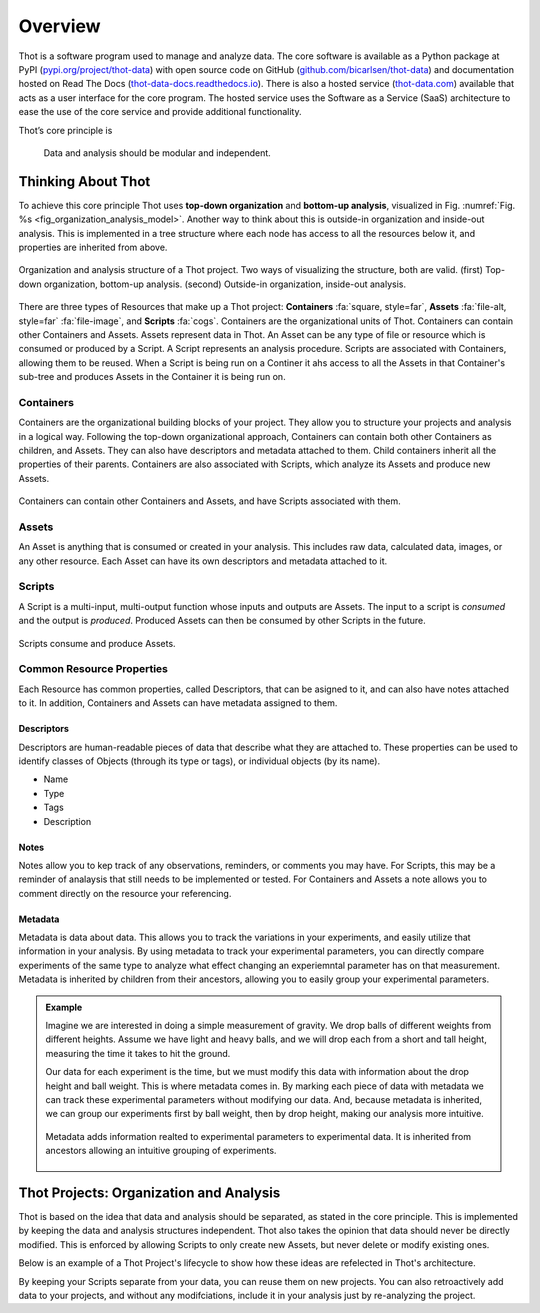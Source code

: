 ########
Overview
########

Thot is a software program used to manage and analyze data. The core software is available as a Python package at PyPI (`pypi.org/project/thot-data <https://pypi.org/project/thot-data/>`__) with open source code on GitHub (`github.com/bicarlsen/thot-data <https://github.com/bicarlsen/thot-data/>`__) and documentation hosted on Read The Docs (`thot-data-docs.readthedocs.io <https://thot-data-docs.readthedocs.io/en/latest/>`__). There is also a hosted service (`thot-data.com <http://thot-data.com/>`__) available that acts as a user interface for the core program. The hosted service uses the Software as a Service (SaaS) architecture to ease the use of the core service and provide additional functionality.

Thot’s core principle is

.. rst-class:: font-weight-bold, text-center
.. pull-quote::

	Data and analysis should be modular and independent.

*******************
Thinking About Thot
*******************

To achieve this core principle Thot uses **top-down organization** and **bottom-up analysis**, visualized in Fig. :numref:`Fig. %s <fig_organization_analysis_model>`. Another way to think about this is outside-in organization and inside-out analysis. This is implemented in a tree structure where each node has access to all the resources below it, and properties are inherited from above.

.. _fig_organization_analysis_model:

.. figure:: /_static/organization-analysis-model.png
	:align: center
	:width: 65%
	:alt: Top-down organization, bottom-up analysis.
	:figclass: align-center
	:class: no-scaled-link

.. figure:: /_static/organization-analysis-model-nested.png
	:align: center
	:width: 65%
	:alt: Outside-in organization, inside-out analysis.
	:figclass: align-center
	:class: no-scaled-link

	Organization and analysis structure of a Thot project. Two ways of visualizing the structure, both are valid. (first) Top-down organization, bottom-up analysis. (second) Outside-in organization, inside-out analysis.

There are three types of Resources that make up a Thot project: **Containers** :fa:`square, style=far`, **Assets** :fa:`file-alt, style=far` :fa:`file-image`, and **Scripts** :fa:`cogs`. Containers are the organizational units of Thot. Containers can contain other Containers and Assets. Assets represent data in Thot. An Asset can be any type of file or resource which is consumed or produced by a Script. A Script represents an analysis procedure. Scripts are associated with Containers, allowing them to be reused. When a Script is being run on a Continer it ahs access to all the Assets in that Container's sub-tree and produces Assets in the Container it is being run on.

Containers
==========

Containers are the organizational building blocks of your project. They allow you to structure your projects and analysis in a logical way. Following the top-down organizational approach, Containers can contain both other Containers as children, and Assets. They can also have descriptors and metadata attached to them. Child containers inherit all the properties of their parents. Containers are also associated with Scripts, which analyze its Assets and produce new Assets.

.. figure:: /_static/container-model.png
	:align: center
	:width: 45%
	:alt: Container model.
	:figclass: align-center
	:class: no-scaled-link

	Containers can contain other Containers and Assets, and have Scripts associated with them.

Assets
======

An Asset is anything that is consumed or created in your analysis. This includes raw data, calculated data, images, or any other resource. Each Asset can have its own descriptors and metadata attached to it.

Scripts
=======

A Script is a multi-input, multi-output function whose inputs and outputs are Assets. The input to a script is *consumed* and the output is *produced*. Produced Assets can then be consumed by other Scripts in the future.

.. figure:: /_static/script-model.png
	:align: center
	:width: 55%
	:alt: Script model.
	:figclass: align-center
	:class: no-scaled-link

	Scripts consume and produce Assets.


Common Resource Properties
==========================

Each Resource has common properties, called Descriptors, that can be asigned to it, and can also have notes attached to it. In addition, Containers and Assets can have metadata assigned to them.

Descriptors
-----------

Descriptors are human-readable pieces of data that describe what they are attached to. These properties can be used to identify classes of Objects (through its type or tags), or individual objects (by its name).

+ Name
+ Type
+ Tags
+ Description

Notes
-----

Notes allow you to kep track of any observations, reminders, or comments you may have. For Scripts, this may be a reminder of analaysis that still needs to be implemented or tested. For Containers and Assets a note allows you to comment directly on the resource your referencing.

Metadata
--------

Metadata is data about data. This allows you to track the variations in your experiments, and easily utilize that information in your analysis. By using metadata to track your experimental parameters, you can directly compare experiments of the same type to analyze what effect changing an experiemntal parameter has on that measurement. Metadata is inherited by children from their ancestors, allowing you to easily group your experimental parameters.

.. admonition:: Example

	Imagine we are interested in doing a simple measurement of gravity. We drop balls of different weights from different heights. Assume we have light and heavy balls, and we will drop each from a short and tall height, measuring the time it takes to hit the ground.

	Our data for each experiment is the time, but we must modify this data with information about the drop height and ball weight. This is where metadata comes in. By marking each piece of data with metadata we can track these experimental parameters without modifying our data. And, because metadata is inherited, we can group our experiments first by ball weight, then by drop height, making our analysis more intuitive.

	.. figure:: /_static/examples/gravity/structure.png
		:align: center
		:width: 85%
		:alt: Example of metadata.
		:figclass: align-center
		:class: no-scaled-link

		Metadata adds information realted to experimental parameters to experimental data. It is inherited from ancestors allowing an intuitive grouping of experiments.


****************************************
Thot Projects: Organization and Analysis
****************************************

Thot is based on the idea that data and analysis should be separated, as stated in the core principle. This is implemented by keeping the data and analysis structures independent. Thot also takes the opinion that data should never be directly modified. This is enforced by allowing Scripts to only create new Assets, but never delete or modify existing ones.

Below is an example of a Thot Project's lifecycle to show how these ideas are refelected in Thot's architecture.

.. panels::
	:column: col-lg-12

	1) Organize using Containers
	^^^^^^^^^^^^^^^^^^^^^^^^^^^^

	.. image:: /_static/process-01-organize.png
		:width: 45%
		:class: no-scaled-link float-left mr-5


	Thot uses a Container tree to organize projects. This allows you to group your data in intuitive ways, easing your analysis process.

	---

	2) Add data using Assets
	^^^^^^^^^^^^^^^^^^^^^^^^

	.. image:: /_static/process-02-data.png
		:width: 45%
		:class: no-scaled-link float-left mr-5

	Add experimental data to your project using Assets. This allows you to add descriptors, notes, and metadata to your data without modifying it.

	---
	
	3) Associate Scripts for analysis
	^^^^^^^^^^^^^^^^^^^^^^^^^^^^^^^^^

	.. image:: /_static/process-03-associate.png
		:width: 45%
		:class: no-scaled-link float-left mr-5

	Tell Thot which Scripts to run on each Container by creating a Script Association.

	---
	
	4) Run the analysis
	^^^^^^^^^^^^^^^^^^^

	.. container:: float-left col-6 mr-4

		.. image:: /_static/process-04a-analyze.png
			:class: no-scaled-link mb-5

		.. image:: /_static/process-04b-analyze.png
			:class: no-scaled-link mb-5

		.. image:: /_static/process-04c-analyze.png
			:class: no-scaled-link

	Starting from the bottom level of the Container tree, Thot automatically runs the analysis. After all the Scripts at one level are complete, Thot runs the Scripts on the level above, until the top is reached. This allows Scripts at higher level to consume those produced at the lower levels. 

By keeping your Scripts separate from your data, you can reuse them on new projects. You can also retroactively add data to your projects, and without any modifciations, include it in your analysis just by re-analyzing the project.